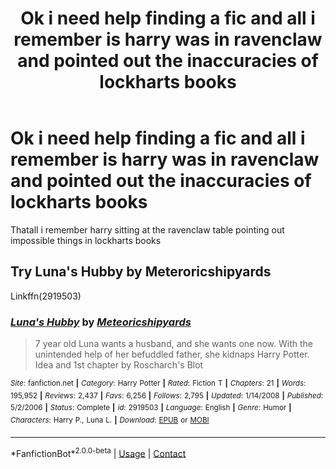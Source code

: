 #+TITLE: Ok i need help finding a fic and all i remember is harry was in ravenclaw and pointed out the inaccuracies of lockharts books

* Ok i need help finding a fic and all i remember is harry was in ravenclaw and pointed out the inaccuracies of lockharts books
:PROPERTIES:
:Author: Gaidhlig_allt
:Score: 2
:DateUnix: 1609729300.0
:DateShort: 2021-Jan-04
:FlairText: What's That Fic?
:END:
Thatall i remember harry sitting at the ravenclaw table pointing out impossible things in lockharts books


** Try Luna's Hubby by Meteroricshipyards

Linkffn(2919503)
:PROPERTIES:
:Author: reddog44mag
:Score: 2
:DateUnix: 1609732304.0
:DateShort: 2021-Jan-04
:END:

*** [[https://www.fanfiction.net/s/2919503/1/][*/Luna's Hubby/*]] by [[https://www.fanfiction.net/u/897648/Meteoricshipyards][/Meteoricshipyards/]]

#+begin_quote
  7 year old Luna wants a husband, and she wants one now. With the unintended help of her befuddled father, she kidnaps Harry Potter. Idea and 1st chapter by Roscharch's Blot
#+end_quote

^{/Site/:} ^{fanfiction.net} ^{*|*} ^{/Category/:} ^{Harry} ^{Potter} ^{*|*} ^{/Rated/:} ^{Fiction} ^{T} ^{*|*} ^{/Chapters/:} ^{21} ^{*|*} ^{/Words/:} ^{195,952} ^{*|*} ^{/Reviews/:} ^{2,437} ^{*|*} ^{/Favs/:} ^{6,256} ^{*|*} ^{/Follows/:} ^{2,795} ^{*|*} ^{/Updated/:} ^{1/14/2008} ^{*|*} ^{/Published/:} ^{5/2/2006} ^{*|*} ^{/Status/:} ^{Complete} ^{*|*} ^{/id/:} ^{2919503} ^{*|*} ^{/Language/:} ^{English} ^{*|*} ^{/Genre/:} ^{Humor} ^{*|*} ^{/Characters/:} ^{Harry} ^{P.,} ^{Luna} ^{L.} ^{*|*} ^{/Download/:} ^{[[http://www.ff2ebook.com/old/ffn-bot/index.php?id=2919503&source=ff&filetype=epub][EPUB]]} ^{or} ^{[[http://www.ff2ebook.com/old/ffn-bot/index.php?id=2919503&source=ff&filetype=mobi][MOBI]]}

--------------

*FanfictionBot*^{2.0.0-beta} | [[https://github.com/FanfictionBot/reddit-ffn-bot/wiki/Usage][Usage]] | [[https://www.reddit.com/message/compose?to=tusing][Contact]]
:PROPERTIES:
:Author: FanfictionBot
:Score: 1
:DateUnix: 1609732321.0
:DateShort: 2021-Jan-04
:END:
